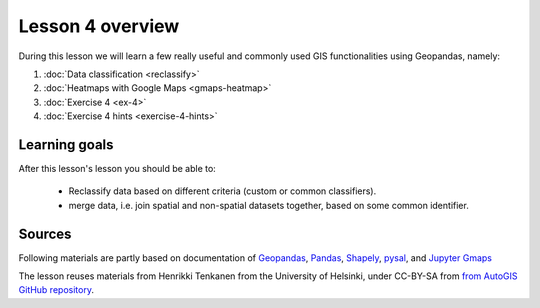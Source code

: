Lesson 4 overview
=================

During this lesson we will learn a few really useful and commonly used GIS functionalities using Geopandas, namely:

1. :doc:`Data classification <reclassify>`
2. :doc:`Heatmaps with Google Maps <gmaps-heatmap>`
3. :doc:`Exercise 4 <ex-4>`
4. :doc:`Exercise 4 hints <exercise-4-hints>`

Learning goals
--------------

After this lesson's lesson you should be able to:

 - Reclassify data based on different criteria (custom or common classifiers).

 - merge data, i.e. join spatial and non-spatial datasets together, based on some common identifier.


Sources
-------

Following materials are partly based on documentation of `Geopandas <http://geopandas.org/geocoding.html>`__, `Pandas <http://pandas.pydata.org/>`__, `Shapely
<http://toblerity.org/shapely/manual.html#>`__, `pysal <http://pysal.readthedocs.io/en/latest/>`_, and `Jupyter Gmaps <https://jupyter-gmaps.readthedocs.io>`_

The lesson reuses materials from Henrikki Tenkanen from the University of Helsinki, under CC-BY-SA from `from AutoGIS GitHub repository <https://github.com/Automating-GIS-processes/2017>`_.
